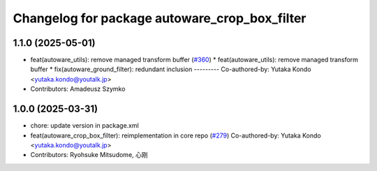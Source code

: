 ^^^^^^^^^^^^^^^^^^^^^^^^^^^^^^^^^^^^^^^^^^^^^^
Changelog for package autoware_crop_box_filter
^^^^^^^^^^^^^^^^^^^^^^^^^^^^^^^^^^^^^^^^^^^^^^

1.1.0 (2025-05-01)
------------------
* feat(autoware_utils): remove managed transform buffer (`#360 <https://github.com/autowarefoundation/autoware_core/issues/360>`_)
  * feat(autoware_utils): remove managed transform buffer
  * fix(autoware_ground_filter): redundant inclusion
  ---------
  Co-authored-by: Yutaka Kondo <yutaka.kondo@youtalk.jp>
* Contributors: Amadeusz Szymko

1.0.0 (2025-03-31)
------------------
* chore: update version in package.xml
* feat(autoware_crop_box_filter): reimplementation in core repo (`#279 <https://github.com/autowarefoundation/autoware_core/issues/279>`_)
  Co-authored-by: Yutaka Kondo <yutaka.kondo@youtalk.jp>
* Contributors: Ryohsuke Mitsudome, 心刚

